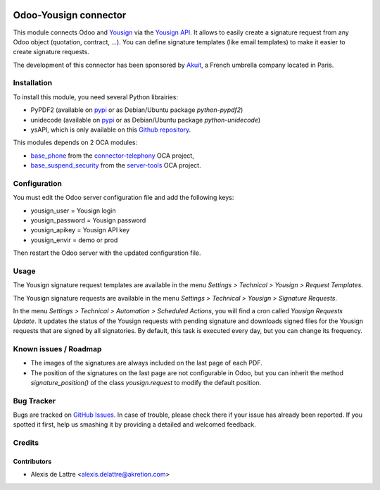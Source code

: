 .. image:: https://img.shields.io/badge/licence-AGPL--3-blue.svg
   :target: http://www.gnu.org/licenses/agpl-3.0-standalone.html
   :alt: License: AGPL-3

======================
Odoo-Yousign connector
======================

This module connects Odoo and `Yousign <https://yousign.com/>`_ via the `Yousign API <http://developer.yousign.fr/>`_. It allows to easily create a signature request from any Odoo object (quotation, contract, ...). You can define signature templates (like email templates) to make it easier to create signature requests.

The development of this connector has been sponsored by `Akuit <https://www.akuit.com/>`_, a French umbrella company located in Paris.

Installation
============

To install this module, you need several Python librairies:

* PyPDF2 (available on `pypi <https://pypi.python.org/pypi/PyPDF2>`_ or as Debian/Ubuntu package *python-pypdf2*)
* unidecode (available on `pypi <https://pypi.python.org/pypi/Unidecode>`_ or as Debian/Ubuntu package *python-unidecode*)
* ysAPI, which is only available on this `Github repository <https://github.com/Yousign/yousign-api-client-python>`_.

This modules depends on 2 OCA modules:

* `base_phone <https://github.com/OCA/connector-telephony/tree/8.0/base_phone>`_ from the `connector-telephony <https://github.com/OCA/connector-telephony>`_ OCA project,
* `base_suspend_security <https://github.com/OCA/server-tools/tree/8.0/base_suspend_security>`_ from the `server-tools <https://github.com/OCA/server-tools/>`_ OCA project.

Configuration
=============

You must edit the Odoo server configuration file and add the following keys:

* yousign_user = Yousign login
* yousign_password = Yousign password
* yousign_apikey = Yousign API key
* yousign_envir = demo or prod

Then restart the Odoo server with the updated configuration file.

Usage
=====

The Yousign signature request templates are available in the menu *Settings > Technical > Yousign > Request Templates*.

The Yousign signature requests are available in the menu *Settings > Technical > Yousign > Signature Requests*.

In the menu *Settings > Technical > Automation > Scheduled Actions*, you will find a cron called *Yousign Requests Update*. It updates the status of the Yousign requests with pending signature and downloads signed files for the Yousign requests that are signed by all signatories. By default, this task is executed every day, but you can change its frequency.

Known issues / Roadmap
======================

* The images of the signatures are always included on the last page of each PDF.
* The position of the signatures on the last page are not configurable in Odoo,
  but you can inherit the method *signature_position()* of the class *yousign.request*
  to modify the default position.

Bug Tracker
===========

Bugs are tracked on `GitHub Issues
<https://github.com/akretion/yousign-connector/issues>`_. In case of trouble, please
check there if your issue has already been reported. If you spotted it first,
help us smashing it by providing a detailed and welcomed feedback.

Credits
=======

Contributors
------------

* Alexis de Lattre <alexis.delattre@akretion.com>
